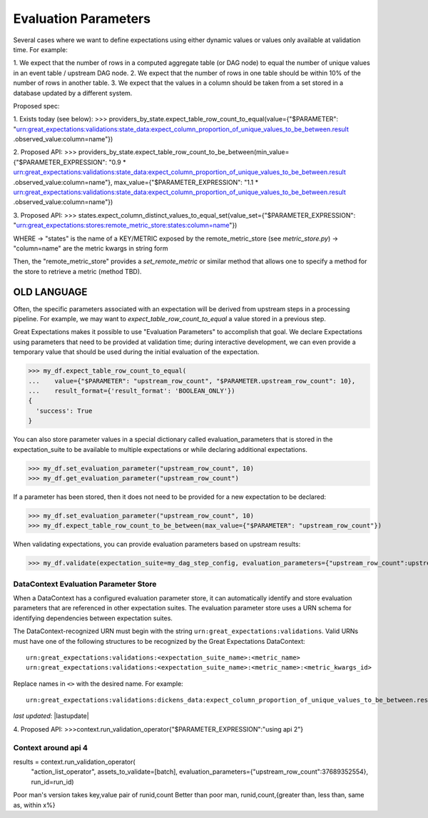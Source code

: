 .. _evaluation_parameters:

######################
Evaluation Parameters
######################

Several cases where we want to define expectations using either dynamic values or values only available at validation
time. For example:

1. We expect that the number of rows in a computed aggregate table (or DAG node) to equal the number of unique values
in an event table / upstream DAG node.
2. We expect that the number of rows in one table should be within 10% of the number of rows in another table.
3. We expect that the values in a column should be taken from a set stored in a database updated by a different system.



Proposed spec:

1. Exists today (see below):
>>> providers_by_state.expect_table_row_count_to_equal(value={"$PARAMETER":
"urn:great_expectations:validations:state_data:expect_column_proportion_of_unique_values_to_be_between.result
.observed_value:column=name"})

2. Proposed API:
>>> providers_by_state.expect_table_row_count_to_be_between(min_value={"$PARAMETER_EXPRESSION":
"0.9 * urn:great_expectations:validations:state_data:expect_column_proportion_of_unique_values_to_be_between.result
.observed_value:column=name"},
max_value={"$PARAMETER_EXPRESSION":
"1.1 * urn:great_expectations:validations:state_data:expect_column_proportion_of_unique_values_to_be_between.result
.observed_value:column=name"})


3. Proposed API:
>>> states.expect_column_distinct_values_to_equal_set(value_set={"$PARAMETER_EXPRESSION":
"urn:great_expectations:stores:remote_metric_store:states:column=name"})

WHERE
-> "states" is the name of a KEY/METRIC exposed by the remote_metric_store (see `metric_store.py`)
-> "column=name" are the metric kwargs in string form

Then, the "remote_metric_store" provides a `set_remote_metric` or similar method that allows one to specify a method
for the store to retrieve a metric (method TBD).





------------------------
OLD LANGUAGE
------------------------

Often, the specific parameters associated with an expectation will be derived from upstream steps in a processing
pipeline. For example, we may want to `expect_table_row_count_to_equal` a value stored in a previous step.

Great Expectations makes it possible to use "Evaluation Parameters" to accomplish that goal. We declare Expectations
using parameters that need to be provided at validation time; during interactive development, we can even provide a
temporary value that should be used during the initial evaluation of the expectation.

>>> my_df.expect_table_row_count_to_equal(
...    value={"$PARAMETER": "upstream_row_count", "$PARAMETER.upstream_row_count": 10},
...    result_format={'result_format': 'BOOLEAN_ONLY'})
{
  'success': True
}

You can also store parameter values in a special dictionary called evaluation_parameters that is stored in the \
expectation_suite to be available to multiple expectations or while declaring additional expectations.

>>> my_df.set_evaluation_parameter("upstream_row_count", 10)
>>> my_df.get_evaluation_parameter("upstream_row_count")

If a parameter has been stored, then it does not need to be provided for a new expectation to be declared:

>>> my_df.set_evaluation_parameter("upstream_row_count", 10)
>>> my_df.expect_table_row_count_to_be_between(max_value={"$PARAMETER": "upstream_row_count"})

When validating expectations, you can provide evaluation parameters based on upstream results:

>>> my_df.validate(expectation_suite=my_dag_step_config, evaluation_parameters={"upstream_row_count":upstream_row_count})

.. _data_context_evaluation_parameter_store:

***************************************
DataContext Evaluation Parameter Store
***************************************

When a DataContext has a configured evaluation parameter store, it can automatically identify and store evaluation
parameters that are referenced in other expectation suites. The evaluation parameter store uses a URN schema for
identifying dependencies between expectation suites.

The DataContext-recognized URN must begin with the string ``urn:great_expectations:validations``. Valid URNs must have
one of the following structures to be recognized by the Great Expectations DataContext:

::

  urn:great_expectations:validations:<expectation_suite_name>:<metric_name>
  urn:great_expectations:validations:<expectation_suite_name>:<metric_name>:<metric_kwargs_id>

Replace names in ``<>`` with the desired name. For example:

::

  urn:great_expectations:validations:dickens_data:expect_column_proportion_of_unique_values_to_be_between.result.observed_value:column=Title

*last updated*: |lastupdate|

4. Proposed API:
>>>context.run_validation_operator{"$PARAMETER_EXPRESSION":"using api 2"}

*****************************************
Context around api 4
*****************************************
results = context.run_validation_operator(
    "action_list_operator",
    assets_to_validate=[batch], evaluation_parameters={"upstream_row_count":37689352554},
    run_id=run_id)

Poor man's version takes key,value pair of runid,count
Better than poor man, runid,count,{greater than, less than, same as, within x%}
